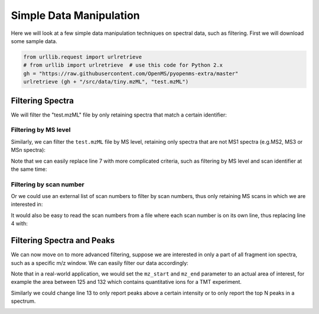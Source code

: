 Simple Data Manipulation
=========================

Here we will look at a few simple data manipulation techniques on spectral
data, such as filtering. First we will download some sample data.


.. code-block:: python

    from urllib.request import urlretrieve
    # from urllib import urlretrieve  # use this code for Python 2.x
    gh = "https://raw.githubusercontent.com/OpenMS/pyopenms-extra/master"
    urlretrieve (gh + "/src/data/tiny.mzML", "test.mzML")

Filtering Spectra
*******************


We will filter the "test.mzML" file by only retaining spectra that match a
certain identifier:

.. code-block:: python
  :linenos:

  from pyopenms import *
  inp = MSExperiment()
  MzMLFile().load("test.mzML", inp)

  e = MSExperiment()
  for s in inp:
    if s.getNativeID().startswith("scan="):
      e.addSpectrum(s)

  MzMLFile().store("test_filtered.mzML", e)

Filtering by MS level
~~~~~~~~~~~~~~~~~~~~~

Similarly, we can filter the ``test.mzML`` file by MS level, 
retaining only spectra that are not MS1 spectra (e.g.\ MS2, MS3 or MSn spectra):

.. code-block:: python
  :linenos:

  from pyopenms import *
  inp = MSExperiment()
  MzMLFile().load("test.mzML", inp)

  e = MSExperiment()
  for s in inp:
    if s.getMSLevel() > 1:
      e.addSpectrum(s)

  MzMLFile().store("test_filtered.mzML", e)


Note that we can easily replace line 7 with more complicated criteria, such as
filtering by MS level and scan identifier at the same time:

.. code-block:: python
  :linenos:
  :lineno-start: 7

  if s.getMSLevel() > 1 and s.getNativeID().startswith("scan="):

Filtering by scan number
~~~~~~~~~~~~~~~~~~~~~~~~

Or we could use an external list of scan numbers to filter by scan numbers,
thus only retaining MS scans in which we are interested in:

.. code-block:: python
  :linenos:

  from pyopenms import *
  inp = MSExperiment()
  MzMLFile().load("test.mzML", inp)
  scan_nrs = [0, 2, 5, 7]

  e = MSExperiment()
  for k, s in enumerate(inp):
    if k in scan_nrs and s.getMSLevel() == 1:
      e.addSpectrum(s)

  MzMLFile().store("test_filtered.mzML", e)

It would also be easy to read the scan numbers from a file where each scan
number is on its own line, thus replacing line 4 with:

.. code-block:: python
  :linenos:
  :lineno-start: 4

  scan_nrs = [int(k) for k in open("scan_nrs.txt")]


Filtering Spectra and Peaks
***************************

We can now move on to more advanced filtering, suppose we are interested in
only a part of all fragment ion spectra, such as a specific m/z window.
We can easily filter our data accordingly:

.. code-block:: python
  :linenos:

  from pyopenms import *
  inp = MSExperiment()
  MzMLFile().load("test.mzML", inp)

  mz_start = 6.0
  mz_end = 12.0
  e = MSExperiment()
  for s in inp:
    if s.getMSLevel() > 1:
      filtered_mz = []
      filtered_int = []
      for mz, i in zip(*s.get_peaks()):
        if mz > mz_start and mz < mz_end:
          filtered_mz.append(mz)
          filtered_int.append(i)
      s.set_peaks((filtered_mz, filtered_int))
      e.addSpectrum(s)

  MzMLFile().store("test_filtered.mzML", e)

Note that in a real-world application, we would set the ``mz_start`` and
``mz_end`` parameter to an actual area of interest, for example the area
between 125 and 132 which contains quantitative ions for a TMT experiment.

Similarly we could change line 13 to only report peaks above a certain
intensity or to only report the top N peaks in a spectrum.

.. image:: ./img/launch_binder.jpg
   :target: https://mybinder.org/v2/gh/OpenMS/pyopenms-extra/master+ipynb?urlpath=lab/tree/docs/source/data_manipulation.ipynb
   :alt: Launch Binder
